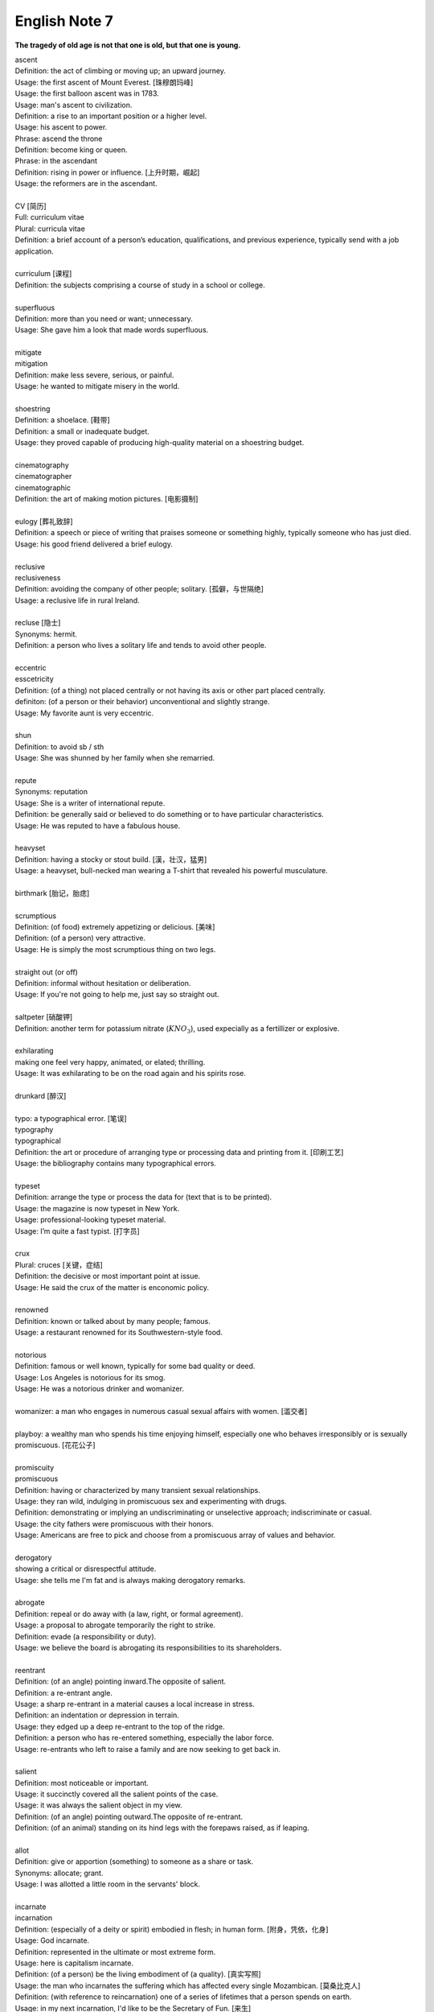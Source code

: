 **************
English Note 7
**************

**The tragedy of old age is not that one is old, but that one is young.**

| ascent
| Definition: the act of climbing or moving up; an upward journey.
| Usage: the first ascent of Mount Everest. [珠穆朗玛峰]
| Usage: the first balloon ascent was in 1783.
| Usage: man's ascent to civilization.
| Definition: a rise to an important position or a higher level.
| Usage: his ascent to power.
| Phrase: ascend the throne
| Definition: become king or queen.
| Phrase: in the ascendant
| Definition: rising in power or influence. [上升时期，崛起]
| Usage: the reformers are in the ascendant.
|
| CV [简历]
| Full: curriculum vitae
| Plural: curricula vitae
| Definition: a brief account of a person’s education, qualifications, and previous experience, typically send with a job application.
| 
| curriculum [课程]
| Definition: the subjects comprising a course of study in a school or college.
| 
| superfluous
| Definition: more than you need or want; unnecessary.
| Usage: She gave him a look that made words superfluous.
|
| mitigate
| mitigation
| Definition: make less severe, serious, or painful.
| Usage: he wanted to mitigate misery in the world.
| 
| shoestring
| Definition: a shoelace. [鞋带]
| Definition: a small or inadequate budget.
| Usage: they proved capable of producing high-quality material on a shoestring budget.
|
| cinematography 
| cinematographer
| cinematographic 
| Definition: the art of making motion pictures. [电影摄制]
| 
| eulogy [葬礼致辞]
| Definition: a speech or piece of writing that praises someone or something highly, typically someone who has just died.
| Usage: his good friend delivered a brief eulogy. 
|
| reclusive
| reclusiveness
| Definition: avoiding the company of other people; solitary. [孤僻，与世隔绝]
| Usage: a reclusive life in rural Ireland. 
| 
| recluse [隐士]
| Synonyms: hermit.
| Definition: a person who lives a solitary life and tends to avoid other people.
| 
| eccentric
| esscetricity
| Definition: (of a thing) not placed centrally or not having its axis or other part placed centrally.
| definiton: (of a person or their behavior) unconventional and slightly strange.
| Usage: My favorite aunt is very eccentric.
|
| shun
| Definition: to avoid sb / sth
| Usage: She was shunned by her family when she remarried. 
| 
| repute
| Synonyms: reputation
| Usage: She is a writer of international repute. 
| Definition: be generally said or believed to do something or to have particular characteristics.
| Usage: He was reputed to have a fabulous house.
| 
| heavyset
| Definition: having a stocky or stout build. [漢，壮汉，猛男]
| Usage: a heavyset, bull-necked man wearing a T-shirt that revealed his powerful musculature.
| 
| birthmark [胎记，胎痣]
| 
| scrumptious
| Definition: (of food) extremely appetizing or delicious. [美味]
| Definition: (of a person) very attractive.
| Usage: He is simply the most scrumptious thing on two legs.
| 
| straight out (or off)
| Definition: informal without hesitation or deliberation.
| Usage: If you're not going to help me, just say so straight out.
| 
| saltpeter [硝酸钾]
| Definition: another term for potassium nitrate (:math:`KNO_3`), used expecially as a fertillizer or explosive.
| 
| exhilarating
| making one feel very happy, animated, or elated; thrilling.
| Usage: It was exhilarating to be on the road again and his spirits rose.
| 
| drunkard [醉汉]
| 
| typo: a typographical error. [笔误]
| typography
| typographical
| Definition: the art or procedure of arranging type or processing data and printing from it. [印刷工艺]
| Usage: the bibliography contains many typographical errors.
| 
| typeset
| Definition: arrange the type or process the data for (text that is to be printed).
| Usage: the magazine is now typeset in New York.
| Usage: professional-looking typeset material.
| Usage: I’m quite a fast typist. [打字员]
| 
| crux
| Plural: cruces [关键，症结]
| Definition: the decisive or most important point at issue.
| Usage: He said the crux of the matter is enconomic policy.
|
| renowned
| Definition: known or talked about by many people; famous.
| Usage: a restaurant renowned for its Southwestern-style food.
| 
| notorious
| Definition: famous or well known, typically for some bad quality or deed.
| Usage: Los Angeles is notorious for its smog.
| Usage: He was a notorious drinker and womanizer.
| 
| womanizer: a man who engages in numerous casual sexual affairs with women. [滥交者]
| 
| playboy: a wealthy man who spends his time enjoying himself, especially one who behaves irresponsibly or is sexually promiscuous. [花花公子]
| 
| promiscuity
| promiscuous
| Definition: having or characterized by many transient sexual relationships.
| Usage: they ran wild, indulging in promiscuous sex and experimenting with drugs.
| Definition: demonstrating or implying an undiscriminating or unselective approach; indiscriminate or casual.
| Usage: the city fathers were promiscuous with their honors.
| Usage: Americans are free to pick and choose from a promiscuous array of values and behavior.
| 
| derogatory
| showing a critical or disrespectful attitude.
| Usage: she tells me I'm fat and is always making derogatory remarks.
| 
| abrogate
| Definition: repeal or do away with (a law, right, or formal agreement).
| Usage: a proposal to abrogate temporarily the right to strike.
| Definition: evade (a responsibility or duty).
| Usage: we believe the board is abrogating its responsibilities to its shareholders.
| 
| reentrant
| Definition: (of an angle) pointing inward.The opposite of salient.
| Definition: a re-entrant angle.
| Usage: a sharp re-entrant in a material causes a local increase in stress.
| Definition: an indentation or depression in terrain.
| Usage: they edged up a deep re-entrant to the top of the ridge.
| Definition: a person who has re-entered something, especially the labor force.
| Usage: re-entrants who left to raise a family and are now seeking to get back in.
|
| salient
| Definition: most noticeable or important.
| Usage: it succinctly covered all the salient points of the case.
| Usage: it was always the salient object in my view.
| Definition: (of an angle) pointing outward.The opposite of re-entrant.
| Definition: (of an animal) standing on its hind legs with the forepaws raised, as if leaping.
|
| allot
| Definition: give or apportion (something) to someone as a share or task.
| Synonyms: allocate; grant.
| Usage: I was allotted a little room in the servants' block.
| 
| incarnate
| incarnation
| Definition: (especially of a deity or spirit) embodied in flesh; in human form. [附身，凭依，化身]
| Usage: God incarnate.
| Definition: represented in the ultimate or most extreme form.
| Usage: here is capitalism incarnate.
| Definition: (of a person) be the living embodiment of (a quality). [真实写照]
| Usage: the man who incarnates the suffering which has affected every single Mozambican. [莫桑比克人]
| Definition: (with reference to reincarnation) one of a series of lifetimes that a person spends on earth.
| Usage: in my next incarnation, I'd like to be the Secretary of Fun. [来生]
| Usage: He believed he had been a prince in a previous incarnation. [前生]
| 
| reincarnate
| reincarnation
| Definition: cause (someone) to undergo rebirth in another body. [投胎，转世]
| Usage: a man may be reincarnated in animal form.
| Usage: they were afraid she would reincarnate as a vampire.
| 
| traction
| Definition: the action of drawing or pulling something over a surface, especially a road or track.
| Usage: a primitive vehicle used in animal traction.
| Definition: motive power provided for movement, especially on a railroad. [动力，牵引]
| Usage: the changeover to diesel and electric traction.
| Definition: the grip of a tire on a road or a wheel on a rail.
| Usage: his car hit a patch of ice and lost traction.
| Definition: analysts predicted that the technology would rapidly gain traction in the corporate market.
| Definition: the application of a sustained pull on a limb or muscle, especially in order to maintain the position of a fractured bone or to correct a deformity.
| Usage: his leg is in traction.
|
| as yet
| Definition: until now or a particular time in the past.
| Synonyms: so far.
| Usage: the damage is as yet undetermined.
|
| sponge [海绵]
| spongy [膨软疏松]
| Usage: Sponges absorb liquid and are used for washing and cleaning.
| Usage: I like nothing better than butter on a slice of freshly baked, spongy white bread. 
| Usage: She sponged him down in an attempt to cool his fever. [用抹布擦拭身体]
| Definition: Obtain or accept money or food from other people without doing or intending to do anything in return. [揩油？乞讨？]
| Usage: They found they could earn a perfectly good living by sponging off others.
| Usage: He edged closer, clearly intending to sponge money from her.
| Definition: a drunkard.
| Phrase: throw in the sponge
| Definition: (informal) to concede defeat; yield; give up:
| Usage: The early election returns were heavily against him, but he wasn't ready to throw in the sponge.
|
| transliterate
| transliteration
| Definition: write or print (a letter or word) using the closest corresponding letters of a different alphabet or language.
| Usage: names from one language are often transliterated into another. [音译]
| 
| disburse
| disbursement [拨款，支出]
| Definition: pay out (money from a fund).
| Usage: $67 million of the pledged aid had already been disbursed.
|
| elicit
| elicitation
| Definition: evoke or draw out (a response, answer, or fact) from someone in reaction to one's own actions or questions.
| Usage: I could elicit no response from him. [打探，套话]
| Usage: Her tears elicited great sympathy from her audience. [博取]
| 
| espouse
| Definition: adopt or support (a cause, belief, or way of life).
| Usage: he turned his back on the modernism he had espoused in his youth.
| Definition: (be espoused to) (of a woman) be engaged to (a particular man).
| 
| dexteriy
| Definition: skill in performing tasks, especially with the hands.
| Usage: her dexterity with chopsticks· 
| Usage: his record testifies to a certain dexterity in politics. [政治手腕]
| 
| motif 
| Definition: a design or a pattern used as a decoration [装饰图案]
| Usage: wallpaper with a flower motif. 
| Definition: a subject, an idea or a phrase that is repeated and developed in a work of literature or a piece of music.
| Synonyms: theme. [主题, 主旨]
| Usage: The nautical motif of the poetry during the late East Han Dynasty. [厌世]
|
| self-abasement
| Definition: Degradation or humiliation of oneself, especially because of feelings of guilt or inferiority.
| Usage: "Let them break my heart if they like," she had thought to herself, in the self-abasement of that bitter moment; "it will be no more than I have deserved."
| 
| effulgent
| effulgence
| Definition: shining brightly.
| Definition: (of a person or their expression) emanating joy or goodness.
| Usage: standing there was my father with the most effulgent smile on his face.
| 
| reflexive
| relexivity
| Definition:(Grammar) denoting a pronoun that refers back to the subject of the clause in which it is used, e.g., myself, themselves.
| Definition: (of a verb or clause) having a reflexive pronoun as its object, e.g., wash oneself.
| Definition: (Logic) (of a relation) always holding between a term and itself.
| Definition: (of an action) performed as a reflex, without conscious thought.
| Usage: at concerts like this one, standing ovations have become reflexive.
| 
| ovation
| Definition: a sustained and enthusiastic show of appreciation from an audience, especially by means of applause.
| Usage: the performance received a thundering ovation. [掌声雷动]
| 
| clog
| Definition: a shoe with a thick wooden sole [鞋底]. [木底鞋，不是木屐]
| Definition: an encumbrance or impediment.
| Usage: a clog in the system. [系统冗余]
| Definition: block or become blocked with an accumulation of thick, wet matter.
| Usage: the gutters were clogged up with leaves. [下水道]
| Usage: too much fatty food makes your arteries clog up.
| Definition: fill up or crowd (something) so as to obstruct passage.
| Usage: tourists clog the roads in summer.
| 
| naive
| Definition: (of a person or action) showing a lack of experience, wisdom, or judgment.
| Usage: the rather naive young man had been totally misled.
| Definition: (of a person) natural and unaffected; innocent.
| Usage: Andy had a sweet, naive look when he smiled.
| Definition: of or denoting art produced in a straightforward style that deliberately rejects sophisticated artistic techniques and has a bold directness resembling a child's work, typically in bright colors with little or no perspective.
| 
| obviate
| Definition: remove (a need or difficulty).
| Synonyms: get rid of; avoid; prevent.
| Usage: the Venetian blinds obviated the need for curtains.
| 
| blemish
| Definition: a small mark or flaw which spoils the appearance of something.
| Usage: the merest blemish on a Rolls Royce might render it unsalable.
| Definition:spoil the appearance of (something) that is otherwise aesthetically perfect.
| Usage: thousands of Web pages are blemished with embarrassing typos.
| Definition: a moral defect or fault. [污点，瑕疵]
| Usage: local government is not without blemish.
| 
| obsolete
| obsolescent
| Synonyms: out-dated
| 
| bare-bones
| Definition: reduced to or comprising only the basic or essential elements of something.
| Usage: a bare-bones version of the story. [主干，基础]
| 
| hoodwink
| Definition: to deceive or swindle by deception.
| Synonyms: trick, fool, cheat, con
| Usage: You don’t understand that what imposes on common folks would never hoodwind an editor.
| 
| swindle
| swindler [骗子]
| Definition: use deception to deprive (someone) of money or possessions.
| Usage: a businessman swindled investors out of millions of dollars.
| Usage: he was said to have swindled $62.5 million from the pension fund.
| 
| disbelieve
| Definition: reject as false; refuse to accept.
| Definition: be unable to believe (someone or something).
| Usage: he seemed to disbelieve her.
| Definition: have no faith in God, spiritual beings, or a religious system.
| Usage: to disbelieve is as much an act of faith as belief.
| 
| subtitle
| Definition: captions displayed at the bottom of a movie or television screen that translate or transcribe the dialogue or narrative.
| Definition: a subordinate title of a published work or article giving additional information about its content.
| Usage: much of the film is subtitled. [字幕，旁白]
| 
| transcribe
| Definition: put (thoughts, speech, or data) into written or printed form.
| Usage: each interview was taped and transcribed.
| Usage: How many official documents have been transcribed into Braille for blind people? 
| Definition:  arrange (a piece of music) for a different instrument, voice, or group of these.
| Usage: a piano piece transcribed for the guitar.
| 
| dictate
| dictation
| Definition: to say words for sb else to write down.
| Usage: He dictated a letter to his secretary. 
| Definition: to tell sb what to do, especially in an annoying way.
| Usage: that doesn't give you the right to dictate to me.
| Usage: They are in no position to dictate terms.
| 
| remunerate
| remunerative
| Definition: financially rewarding; lucrative.
| Usage: highly remunerative activities.
| Definition: earning a salary; paid.
| Usage: since June 2003 he has not had any remunerative employment.
| 
| mislay
| Definition: unintentionally put (an object) where it cannot readily be found and so lose it temporarily.
| Usage: I seem to have mislaid my car keys.
| 
| misapply
| Definition: use (something) for the wrong purpose or in the wrong way.
| Usage: once new technology is adopted, it is often underused or misapplied.
| 
| iridescent
| Definition: showing many bright colours that seem to change in different lights [色彩斑斓]
| Usage: a bird with iridescent blue feathers.
| 
| sprain
| Definition: to injure a joint in your body, especially your wrist or ankle, by suddenly twisting it. [崴脚，扭伤]
| Usage: I stumbled and sprained my ankle. 
| Usage: a bad ankle sprain 
|
| recapitulate
| Definition: summarize and state again the main points of.
| Usage: he began to recapitulate his argument with care.
| Definition: (biology) repeat (an evolutionary or other process) during development and growth.
| 
| superimpose
| superimposable
| superimposition
| Definition: place or lay (one thing) over another, typically so that both are still evident.
| Usage: the number will appear on the screen, superimposed on a flashing button.
| Usage: different stone tools were found in superimposed layers.
| Usage: She has tried to superimpose her own attitudes onto this ancient story. [重叠，附加于]
| 
| gist
| Definition: the substance or essence of a speech or text.
| Usage: she noted the gist of each message. [关键，要点]
| Definition: (law) the real point of an action.
| Usage: damage is the gist of the action and without it the plaintiff must fail.
| 
| plaintiff [原告]
| Definition: a person who brings a case against another in a court of law. Compare with defendant.
| Usage: the plaintiff commenced an action for damages.
| 
| defendant [被告]
| Definition: an individual, company, or institution sued or accused in a court of law.
| Usage: the defendant tried to claim that it was self-defense.
| 
| grasp
| Definition: a firm hold or grip.
| Usage: the child slipped from her grasp.
| Definition: a person's power or capacity to attain something.
| Usage: he knew success was within his grasp. [近在咫尺，唾手可得]
| Definition: a person's understanding.
| Usage: meanings that are beyond my grasp.
| 
| karma
| Definition: (in Hinduism and Buddhism) the sum of a person's actions in this and previous states of existence, viewed as deciding their fate in future existences. [业]
| Definition: destiny or fate, following as effect from cause. [因果报应]
| Usage: That guy has good karma, so the girls just like to spend time with him.
| 
| apocryphal
| Definition: (of a story or statement) of doubtful authenticity, although widely circulated as being true. [杜撰，轶事]
| Usage: an apocryphal story about a former president
| 
| apocrypha
| Definition: biblical or related writings not forming part of the accepted canon of Scripture. [稗官野史]
| Definition: (apocrypha) writings or reports not considered genuine.
| 
| apocalypse
| Definition: the complete final destruction of the world, as described in the biblical book of Revelation.
| Usage: the Apocalypse [世界末日，审判日，天变地异]
| Definition: (especially in the Vulgate Bible) the book of Revelation. [天启，启示录]
| Definition: an event involving destruction or damage on an awesome or catastrophic scale.
| Usage: a stock market apocalypse.
| Usage: an era of ecological apocalypse.
| 
| apostle [使徒]
| Definition: each of the twelve chief disciples of Jesus Christ.
| Definition: the first successful Christian missionary in a country or to a people.
| Definition: a vigorous and pioneering advocate or supporter of a particular policy, idea, or cause.
| Usage: Leo Buscaglia, leading apostle of love and okayness.
| 
| purgatory [炼狱]
| Definition: a place or state of suffering inhabited by the souls of sinners who are expiating their sins before going to heaven. 
| Usage: Getting up at five o’clock every morning is sheer purgatory. [活受罪]
| 
| Well-versed 
| Definition: highly experienced, practiced, or skilled; very knowledgeable; learned.
| Usage: He is a well-versed scholar on the subject of biblical literature.
| 
| erudition
| Definition: great academic knowledge.
| 
| whiz
| Definition: move quickly through the air with a whistling or whooshing sound.
| Usage: missiles whizzed past.
| Usage: the weeks whizzed by.
| Definition: (whiz through) do or deal with quickly.
| Usage: Audrey would whiz through a few chores in the shop.
| Definition: (also wiz) informal a person who is extremely clever at something.
| Synonyms: prodigy.
| Usage: a computer whiz.
| Usage: a Russian pianist who was a child prodigy in his day.
| Usage: Germany seemed a prodigy of industrial discipline.
| 
| polymath
| polymathic 
| Definition: a person of wide-ranging knowledge or learning.

.. figure:: images/Von_Noyman_and_Computer.jpg

   John Von Neumann
